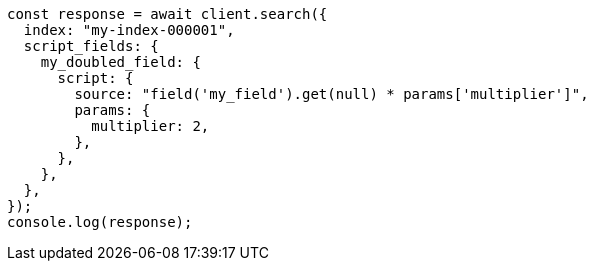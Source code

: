 // This file is autogenerated, DO NOT EDIT
// Use `node scripts/generate-docs-examples.js` to generate the docs examples

[source, js]
----
const response = await client.search({
  index: "my-index-000001",
  script_fields: {
    my_doubled_field: {
      script: {
        source: "field('my_field').get(null) * params['multiplier']",
        params: {
          multiplier: 2,
        },
      },
    },
  },
});
console.log(response);
----
